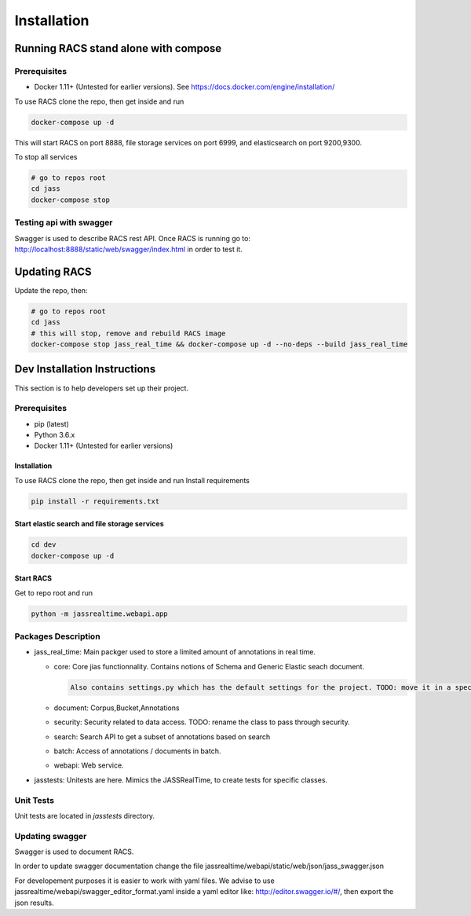 ============
Installation
============

Running RACS stand alone with compose
=====================================

Prerequisites
-------------

-  Docker 1.11+ (Untested for earlier versions). See
   https://docs.docker.com/engine/installation/

To use RACS clone the repo, then get inside and run

.. code:: bash

    docker-compose up -d

This will start RACS on port 8888, file storage services on port 6999, and elasticsearch on port 9200,9300.

To stop all services

.. code:: bash

    # go to repos root
    cd jass
    docker-compose stop

Testing api with swagger
------------------------

Swagger is used to describe RACS rest API. Once RACS is running go to:
http://localhost:8888/static/web/swagger/index.html in order to test it.

Updating RACS
=============

Update the repo, then:

.. code:: bash

    # go to repos root
    cd jass
    # this will stop, remove and rebuild RACS image
    docker-compose stop jass_real_time && docker-compose up -d --no-deps --build jass_real_time

Dev Installation Instructions
=============================

This section is to help developers set up their project.

Prerequisites
-------------

-  pip (latest)

-  Python 3.6.x

-  Docker 1.11+ (Untested for earlier versions)

Installation
~~~~~~~~~~~~

To use RACS clone the repo, then get inside and run Install requirements

.. code:: bash

    pip install -r requirements.txt

Start elastic search and file storage services
~~~~~~~~~~~~~~~~~~~~~~~~~~~~~~~~~~~~~~~~~~~~~~

.. code:: bash

    cd dev
    docker-compose up -d

Start RACS
~~~~~~~~~~

Get to repo root and run

.. code:: bash

    python -m jassrealtime.webapi.app

Packages Description
--------------------

-  jass\_real\_time: Main packger used to store a limited amount of
   annotations in real time.

   -  core: Core jias functionnality. Contains notions of Schema and
      Generic Elastic seach document.

      .. code::

          Also contains settings.py which has the default settings for the project. TODO: move it in a specific dir.

   -  document: Corpus,Bucket,Annotations

   -  security: Security related to data access. TODO: rename the class
      to pass through security.

   -  search: Search API to get a subset of annotations based on search

   -  batch: Access of annotations / documents in batch.

   -  webapi: Web service.

-  jasstests: Unitests are here. Mimics the JASSRealTime, to create
   tests for specific classes.

Unit Tests
----------

Unit tests are located in *jasstests* directory.

Updating swagger
----------------

Swagger is used to document RACS.

In order to update swagger documentation change the file
jassrealtime/webapi/static/web/json/jass\_swagger.json

For developement purposes it is easier to work with yaml files. We
advise to use jassrealtime/webapi/swagger\_editor\_format.yaml inside a
yaml editor like: http://editor.swagger.io/#/, then export the json
results.
